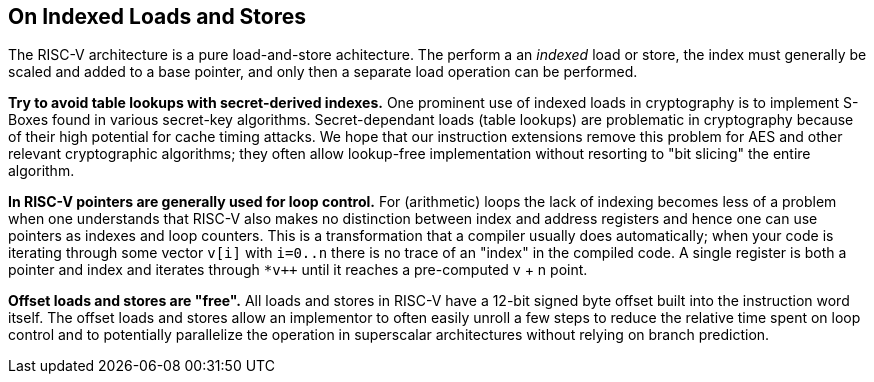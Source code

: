 == On Indexed Loads and Stores

The RISC-V architecture is a pure load-and-store achitecture. The perform
a an _indexed_ load or store, the index must generally be scaled and added
to a base pointer, and only then a separate load operation can be performed.

**Try to avoid table lookups with secret-derived indexes.**
One prominent use of indexed loads in cryptography is to implement S-Boxes
found in various secret-key algorithms. Secret-dependant loads (table lookups)
are problematic in cryptography because of their high potential for cache
timing attacks. We hope that our instruction extensions remove this problem
for AES and other relevant cryptographic algorithms; they often allow
lookup-free implementation without resorting to "bit slicing" the entire
algorithm.

**In RISC-V pointers are generally used for loop control.**
For (arithmetic) loops the lack of indexing becomes less of a problem when
one understands that RISC-V also makes no distinction between index and
address registers and hence one can use pointers as indexes and loop
counters. This is a transformation that a compiler usually does
automatically; when your code is iterating through some vector `v[i]`
with `i=0..n` there is no trace of an "index" in the compiled code.
A single register is both a pointer and index and iterates through
`*v++` until it reaches a pre-computed v + n point.

**Offset loads and stores are "free".**
All loads and stores in RISC-V have a 12-bit signed byte offset built into
the instruction word itself. The offset loads and stores allow an
implementor to often easily unroll a few steps to reduce the relative
time spent on loop control and to potentially parallelize the operation
in superscalar architectures without relying on branch prediction.

